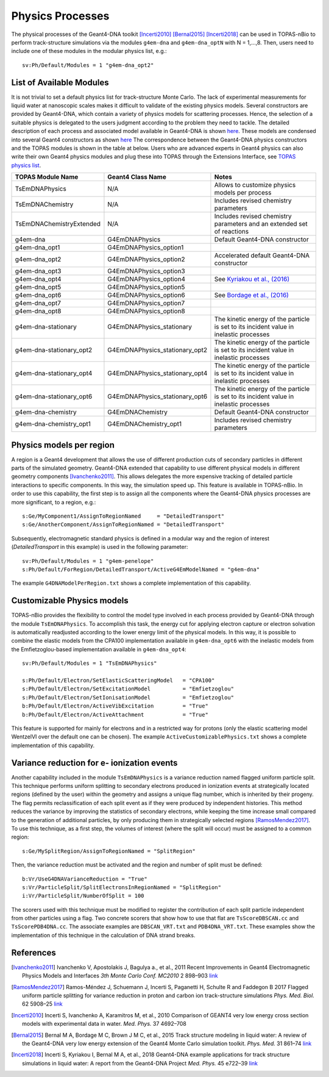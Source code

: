 Physics Processes
=================
The physical processes of the Geant4-DNA toolkit [Incerti2010]_ [Bernal2015]_ [Incerti2018]_ 
can be used in TOPAS-nBio to perform track-structure simulations via the modules 
``g4em-dna`` and ``g4em-dna_optN`` with N = 1,...,8. Then, users need to include one of 
these modules in the modular physics list, e.g.::

 sv:Ph/Default/Modules = 1 "g4em-dna_opt2"

List of Available Modules
-------------------------
It is not trivial to set a default physics list for track-structure Monte Carlo. The lack
of experimental measurements for liquid water at nanoscopic scales makes it difficult to 
validate of the existing physics models. Several constructors are provided by Geant4-DNA,
which contain a variety of physics models for scattering processes. Hence, the
selection of a suitable physics is delegated to the users judgment according to the problem
they need to tackle. The detailed description of each process and associated model available 
in Geant4-DNA is shown `here <http://geant4-dna.in2p3.fr/styled-3/styled-8/index.html>`_. These
models are condensed into several Geant4 constructors as shown 
`here <http://geant4-dna.in2p3.fr/styled-3/styled-9/index.html>`_ The
correspondence between the Geant4-DNA physics constructors and the TOPAS modules is shown 
in the table at below. Users who are advanced experts in Geant4 physics can also write 
their own Geant4 physics modules and plug these into TOPAS through the Extensions 
Interface, see `TOPAS physics list <https://topas.readthedocs.io/en/latest/extension-docs/physics.html>`_.


+-----------------------------+--------------------------------+----------------------------------------------------------------------------------------+
|  **TOPAS Module Name**      | **Geant4 Class Name**          | **Notes**                                                                              |
+-----------------------------+--------------------------------+----------------------------------------------------------------------------------------+
| TsEmDNAPhysics              | N/A                            | Allows to customize physics models per process                                         |
+-----------------------------+--------------------------------+----------------------------------------------------------------------------------------+
| TsEmDNAChemistry            | N/A                            | Includes revised chemistry parameters                                                  |
+-----------------------------+--------------------------------+----------------------------------------------------------------------------------------+
| TsEmDNAChemistryExtended    | N/A                            | Includes revised chemistry parameters and an extended set of reactions                 |
+-----------------------------+--------------------------------+----------------------------------------------------------------------------------------+
| g4em-dna                    | G4EmDNAPhysics                 | Default Geant4-DNA constructor                                                         |
+-----------------------------+--------------------------------+----------------------------------------------------------------------------------------+
| g4em-dna_opt1               | G4EmDNAPhysics_option1         |                                                                                        |
+-----------------------------+--------------------------------+----------------------------------------------------------------------------------------+
| g4em-dna_opt2               | G4EmDNAPhysics_option2         | Accelerated default Geant4-DNA constructor                                             |
+-----------------------------+--------------------------------+----------------------------------------------------------------------------------------+
| g4em-dna_opt3               | G4EmDNAPhysics_option3         |                                                                                        |
+-----------------------------+--------------------------------+----------------------------------------------------------------------------------------+
| g4em-dna_opt4               | G4EmDNAPhysics_option4         | See `Kyriakou et al., (2016) <http://dx.doi.org/10.1063/1.4950808>`_                   |
+-----------------------------+--------------------------------+----------------------------------------------------------------------------------------+
| g4em-dna_opt5               | G4EmDNAPhysics_option5         |                                                                                        |
+-----------------------------+--------------------------------+----------------------------------------------------------------------------------------+
| g4em-dna_opt6               | G4EmDNAPhysics_option6         | See `Bordage et al., (2016) <http://dx.doi.org/10.1016/j.ejmp.2016.10.006>`_           |
+-----------------------------+--------------------------------+----------------------------------------------------------------------------------------+
| g4em-dna_opt7               | G4EmDNAPhysics_option7         |                                                                                        |
+-----------------------------+--------------------------------+----------------------------------------------------------------------------------------+
| g4em-dna_opt8               | G4EmDNAPhysics_option8         |                                                                                        |
+-----------------------------+--------------------------------+----------------------------------------------------------------------------------------+
| g4em-dna-stationary         | G4EmDNAPhysics_stationary      | The kinetic energy of the particle is set to its incident value in inelastic processes |
+-----------------------------+--------------------------------+----------------------------------------------------------------------------------------+
| g4em-dna-stationary_opt2    | G4EmDNAPhysics_stationary_opt2 | The kinetic energy of the particle is set to its incident value in inelastic processes |
+-----------------------------+--------------------------------+----------------------------------------------------------------------------------------+
| g4em-dna-stationary_opt4    | G4EmDNAPhysics_stationary_opt4 | The kinetic energy of the particle is set to its incident value in inelastic processes |
+-----------------------------+--------------------------------+----------------------------------------------------------------------------------------+
| g4em-dna-stationary_opt6    | G4EmDNAPhysics_stationary_opt6 | The kinetic energy of the particle is set to its incident value in inelastic processes |
+-----------------------------+--------------------------------+----------------------------------------------------------------------------------------+
| g4em-dna-chemistry          | G4EmDNAChemistry               | Default Geant4-DNA constructor                                                         |
+-----------------------------+--------------------------------+----------------------------------------------------------------------------------------+
| g4em-dna-chemistry_opt1     | G4EmDNAChemistry_opt1          | Includes revised chemistry parameters                                                  |
+-----------------------------+--------------------------------+----------------------------------------------------------------------------------------+




Physics models per region
--------------------------
A region is a Geant4 development that allows the use of different production cuts 
of secondary particles in different parts of the simulated geometry. Geant4-DNA 
extended that capability to use different physical models in different geometry components 
[Ivanchenko2011]_. This allows delegates the more expensive tracking of detailed particle 
interactions to specific components. In this way, the simulation speed up. This feature 
is available in TOPAS-nBio. In order to use this capability, the first step is to assign 
all the components where the Geant4-DNA physics processes are more significant, to a 
region, e.g.::

 s:Ge/MyComponent1/AssignToRegionNamed     = "DetailedTransport"
 s:Ge/AnotherComponent/AssignToRegionNamed = "DetailedTransport"

Subsequently, electromagnetic standard physics is defined in a modular way and the region of 
interest (`DetailedTransport` in this example) is used in the following parameter::

 sv:Ph/Default/Modules = 1 "g4em-penelope"
 s:Ph/Default/ForRegion/DetailedTransport/ActiveG4EmModelNamed = "g4em-dna"

The example ``G4DNAModelPerRegion.txt`` shows a complete implementation of this capability.

Customizable Physics models 
---------------------------
TOPAS-nBio provides the flexibility to control the model type involved in each process
provided by Geant4-DNA through the module ``TsEmDNAPhysics``. To accomplish this task, 
the energy cut for applying electron capture or electron solvation is automatically 
readjusted according to the lower energy limit of the physical models. In this way, 
it is possible to combine the elastic models from the CPA100 implementation available 
in ``g4em-dna_opt6`` with the inelastic models from the Emfietzoglou-based implementation 
available in ``g4em-dna_opt4``::
 
 sv:Ph/Default/Modules = 1 "TsEmDNAPhysics"

 s:Ph/Default/Electron/SetElasticScatteringModel   = "CPA100"   
 s:Ph/Default/Electron/SetExcitationModel          = "Emfietzoglou" 
 s:Ph/Default/Electron/SetIonisationModel          = "Emfietzoglou"
 b:Ph/Default/Electron/ActiveVibExcitation         = "True"
 b:Ph/Default/Electron/ActiveAttachment            = "True"

This feature is supported for mainly for electrons and in a restricted way for protons 
(only the elastic scattering model WentzelVI over the default one can be chosen). The
example ``ActiveCustomizablePhysics.txt`` shows a complete implementation of this capability.

Variance reduction for e- ionization events
-------------------------------------------
Another capability included in the module ``TsEmDNAPhysics`` is a variance reduction named
flagged uniform particle split. This technique performs uniform splitting to secondary 
electrons produced in ionization events at strategically located regions (defined by
the user) within the geometry and assigns a unique flag number, which is inherited by 
their progeny. The flag permits reclassification of each split event as if they were 
produced by independent histories. This method reduces the variance by improving the 
statistics of secondary electrons, while keeping the time increase small compared to 
the generation of additional particles, by only producing them in strategically selected 
regions [RamosMendez2017]_. To use this technique, as a first step, the volumes of interest
(where the split will occur) must be assigned to a common region::

  s:Ge/MySplitRegion/AssignToRegionNamed = "SplitRegion"

Then, the variance reduction must be activated and the region and number of split must be defined::

  b:Vr/UseG4DNAVarianceReduction = "True"
  s:Vr/ParticleSplit/SplitElectronsInRegionNamed = "SplitRegion"
  i:Vr/ParticleSplit/NumberOfSplit = 100 

The scorers used with this technique must be modified to register the contribution of each split
particle independent from other particles using a flag. Two concrete scorers that show how to
use that flat are ``TsScoreDBSCAN.cc`` and ``TsScorePDB4DNA.cc``. The associate examples are 
``DBSCAN_VRT.txt`` and ``PDB4DNA_VRT.txt``. These examples show the implementation of this technique
in the calculation of DNA strand breaks.

References
-----------
.. [Ivanchenko2011] Ivanchenko V, Apostolakis J, Bagulya a., et al., 2011 Recent Improvements 
                    in Geant4 Electromagnetic Physics Models and Interfaces `3th Monte Carlo 
                    Conf. MC2010` 2 898–903 `link <http://hal.in2p3.fr/in2p3-00658779>`_
 
.. [RamosMendez2017] Ramos-Méndez J, Schuemann J, Incerti S, Paganetti H, Schulte R and 
                   Faddegon B 2017 Flagged uniform particle splitting for variance 
                   reduction in proton and carbon ion track-structure simulations 
                   `Phys. Med. Biol.` 62 5908–25 `link <http://iopscience.iop.org/0031-9155/62/15/5908>`_

.. [Incerti2010] Incerti S, Ivanchenko A, Karamitros M, et al., 2010 Comparison of GEANT4 very 
                 low energy cross section models with experimental data in water. `Med. Phys.` 37 4692–708

.. [Bernal2015] Bernal M A, Bordage M C, Brown J M C, et al., 2015 Track structure modeling in 
                liquid water: A review of the Geant4-DNA very low energy extension of the Geant4 
                Monte Carlo simulation toolkit. `Phys. Med.` 31 861–74 
                `link <http://www.sciencedirect.com/science/article/pii/S1120179715010042>`_

.. [Incerti2018] Incerti S, Kyriakou I, Bernal M A, et al., 2018 Geant4-DNA example applications 
                 for track structure simulations in liquid water: A report from the Geant4-DNA 
                 Project `Med. Phys.` 45 e722–39 `link <http://doi.wiley.com/10.1002/mp.13048>`_
